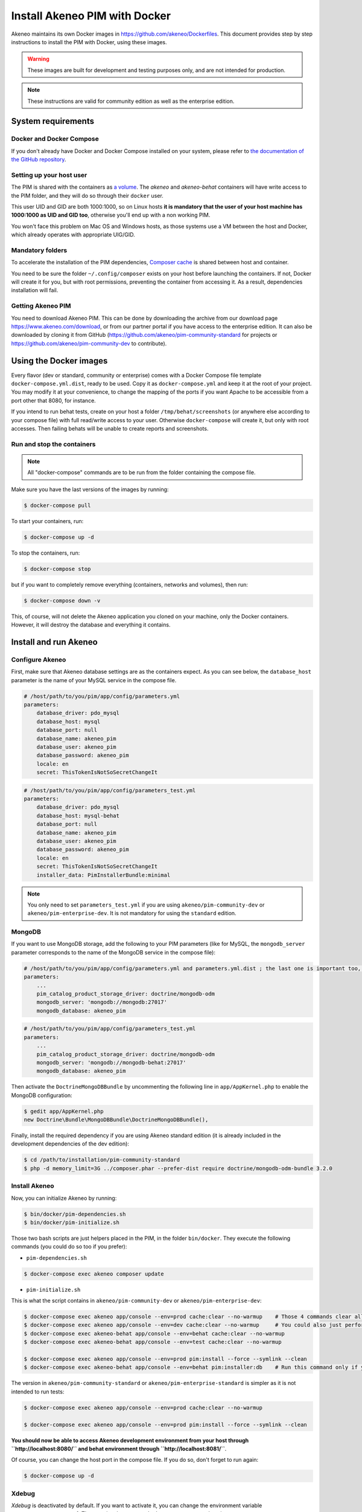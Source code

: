 Install Akeneo PIM with Docker
==============================

Akeneo maintains its own Docker images in https://github.com/akeneo/Dockerfiles. This document provides step by step instructions to install the PIM with Docker, using these images.

.. warning::

   These images are built for development and testing purposes only, and are not intended for production.

.. note::

   These instructions are valid for community edition as well as the enterprise edition.


System requirements
-------------------

Docker and Docker Compose
*************************

If you don't already have Docker and Docker Compose installed on your system, please refer to `the documentation of the GitHub repository <https://github.com/akeneo/Dockerfiles/blob/master/Docs/getting-started.md>`_.

Setting up your host user
*************************

The PIM is shared with the containers as `a volume <https://docs.docker.com/engine/admin/volumes/volumes/>`_.
The *akeneo* and *akeneo-behat* containers will have write access to the PIM folder, and they will do so through their ``docker`` user.

This user UID and GID are both 1000:1000, so on Linux hosts **it is mandatory that the user of your host machine has 1000:1000 as UID and GID too**, otherwise you'll end up with a non working PIM.

You won't face this problem on Mac OS and Windows hosts, as those systems use a VM between the host and Docker, which already operates with appropriate UIG/GID.

Mandatory folders
*****************

To accelerate the installation of the PIM dependencies, `Composer cache <https://github.com/akeneo/pim-community-dev/blob/1.6/docker-compose.yml.dist#L19>`_ is shared between host and container.

You need to be sure the folder ``~/.config/composer`` exists on your host before launching the containers. If not, Docker will create it for you, but with root permissions, preventing the container from accessing it. As a result, dependencies installation will fail.

Getting Akeneo PIM
******************

You need to download Akeneo PIM. This can be done by downloading the archive from our download page https://www.akeneo.com/download,
or from our partner portal if you have access to the enterprise edition. It can also be downloaded by cloning it from GitHub
(https://github.com/akeneo/pim-community-standard for projects or https://github.com/akeneo/pim-community-dev to contribute).


Using the Docker images
-----------------------

Every flavor (dev or standard, community or enterprise) comes with a Docker Compose file template ``docker-compose.yml.dist``, ready to be used.
Copy it as ``docker-compose.yml`` and keep it at the root of your project. You may modify it at your convenience, to change the mapping of the ports
if you want Apache to be accessible from a port other that 8080, for instance.

If you intend to run behat tests, create on your host a folder ``/tmp/behat/screenshots`` (or anywhere else according to your compose file) with full read/write access to your user.
Otherwise ``docker-compose`` will create it, but only with root accesses. Then failing behats will be unable to create reports and screenshots.


Run and stop the containers
***************************

.. note::

   All "docker-compose" commands are to be run from the folder containing the compose file.

Make sure you have the last versions of the images by running:

.. code-block:: bash

   $ docker-compose pull

To start your containers, run:

.. code-block:: bash

   $ docker-compose up -d

To stop the containers, run:

.. code-block:: bash

   $ docker-compose stop

but if you want to completely remove everything (containers, networks and volumes), then run:

.. code-block:: bash

   $ docker-compose down -v

This, of course, will not delete the Akeneo application you cloned on your machine, only the Docker containers. However, it will destroy the database and everything it contains.


Install and run Akeneo
----------------------

Configure Akeneo
****************

First, make sure that Akeneo database settings are as the containers expect.
As you can see below, the ``database_host`` parameter is the name of your MySQL service in the compose file.

.. code-block:: yaml

   # /host/path/to/you/pim/app/config/parameters.yml
   parameters:
       database_driver: pdo_mysql
       database_host: mysql
       database_port: null
       database_name: akeneo_pim
       database_user: akeneo_pim
       database_password: akeneo_pim
       locale: en
       secret: ThisTokenIsNotSoSecretChangeIt

.. code-block:: yaml

   # /host/path/to/you/pim/app/config/parameters_test.yml
   parameters:
       database_driver: pdo_mysql
       database_host: mysql-behat
       database_port: null
       database_name: akeneo_pim
       database_user: akeneo_pim
       database_password: akeneo_pim
       locale: en
       secret: ThisTokenIsNotSoSecretChangeIt
       installer_data: PimInstallerBundle:minimal

.. note::

   You only need to set ``parameters_test.yml`` if you are using ``akeneo/pim-community-dev`` or ``akeneo/pim-enterprise-dev``. It is not mandatory for using the ``standard`` edition.

MongoDB
*******

If you want to use MongoDB storage, add the following to your PIM parameters (like for MySQL, the ``mongodb_server`` parameter corresponds to the name of the MongoDB service in the compose file):

.. code-block:: yaml

   # /host/path/to/you/pim/app/config/parameters.yml and parameters.yml.dist ; the last one is important too, to avoid removal on "composer update"
   parameters:
       ...
       pim_catalog_product_storage_driver: doctrine/mongodb-odm
       mongodb_server: 'mongodb://mongodb:27017'
       mongodb_database: akeneo_pim

.. code-block:: yaml

   # /host/path/to/you/pim/app/config/parameters_test.yml
   parameters:
       ...
       pim_catalog_product_storage_driver: doctrine/mongodb-odm
       mongodb_server: 'mongodb://mongodb-behat:27017'
       mongodb_database: akeneo_pim

Then activate the ``DoctrineMongoDBBundle`` by uncommenting the following line in ``app/AppKernel.php`` to enable the MongoDB configuration:

.. code-block:: bash

    $ gedit app/AppKernel.php
    new Doctrine\Bundle\MongoDBBundle\DoctrineMongoDBBundle(),

Finally, install the required dependency if you are using Akeneo standard edition (it is already included in the development dependencies of the dev edition):

.. code-block:: bash

        $ cd /path/to/installation/pim-community-standard
        $ php -d memory_limit=3G ../composer.phar --prefer-dist require doctrine/mongodb-odm-bundle 3.2.0


Install Akeneo
**************

Now, you can initialize Akeneo by running:

.. code-block:: bash

   $ bin/docker/pim-dependencies.sh
   $ bin/docker/pim-initialize.sh

Those two bash scripts are just helpers placed in the PIM, in the folder ``bin/docker``. They execute the following commands (you could do so too if you prefer):

- ``pim-dependencies.sh``

.. code-block:: bash

   $ docker-compose exec akeneo composer update

- ``pim-initialize.sh``

This is what the script contains in ``akeneo/pim-community-dev`` or ``akeneo/pim-enterprise-dev``:

.. code-block:: bash

   $ docker-compose exec akeneo app/console --env=prod cache:clear --no-warmup    # Those 4 commands clear all the caches of Symfony 2
   $ docker-compose exec akeneo app/console --env=dev cache:clear --no-warmup     # You could also just perform a "rm -rf app/cache/*"
   $ docker-compose exec akeneo-behat app/console --env=behat cache:clear --no-warmup
   $ docker-compose exec akeneo-behat app/console --env=test cache:clear --no-warmup

   $ docker-compose exec akeneo app/console --env=prod pim:install --force --symlink --clean
   $ docker-compose exec akeneo-behat app/console --env=behat pim:installer:db    # Run this command only if you want to run behat or integration tests

The version in ``akeneo/pim-community-standard`` or ``akeneo/pim-enterprise-standard`` is simpler as it is not intended to run tests:

.. code-block:: bash

   $ docker-compose exec akeneo app/console --env=prod cache:clear --no-warmup

   $ docker-compose exec akeneo app/console --env=prod pim:install --force --symlink --clean


**You should now be able to access Akeneo development environment from your host through ``http://localhost:8080/`` and behat environment through ``http://localhost:8081/``**.

Of course, you can change the host port in the compose file. If you do so, don't forget to run again:

.. code-block:: bash

   $ docker-compose up -d


Xdebug
******

*Xdebug* is deactivated by default. If you want to activate it, you can change the environment variable ``PHP_XDEBUG_ENABLED`` to 1. Then you just have to run ``docker-compose up -d`` again.

Also, you can configure two things on Xdebug through environment variables on ``akeneo`` images. These environment variables are all optional:

- ``PHP_XDEBUG_IDE_KEY``: the IDE KEY you want to use (by default ``XDEBUG_IDE_KEY``)
- ``PHP_XDEBUG_REMOTE_HOST``: your host IP address (by default it allows all IPs)


Run behat tests
---------------

The tests are to be run inside the containers. Start by configuring Behat as follows:

.. code-block:: yaml

   # /host/path/to/your/pim/behat.yml
   default:
       paths:
           features: features
       context:
           class:  Context\FeatureContext
           parameters:
               base_url: 'http://akeneo-behat/'
               timeout: 10000
               window_width: 1280
               window_height: 1024
       extensions:
           Behat\MinkExtension\Extension:
               default_session: symfony2
               show_cmd: chromium-browser %s
               selenium2:
                   wd_host: 'http://selenium:4444/wd/hub'
               base_url: 'http://akeneo-behat/'
               files_path: 'features/Context/fixtures/'
           Behat\Symfony2Extension\Extension:
               kernel:
                   env: behat
                   debug: false
           SensioLabs\Behat\PageObjectExtension\Extension: ~

You are now able to run behat tests.

.. code-block:: bash

   $ docker-compose exec akeneo-behat bin/behat features/path/to/scenario


What if?
--------

I want to see my tests running
******************************

The docker image ``selenium/standalone-firefox-debug`` comes with a VNC server in it. You need a VNC client, and to connect to ``localhost:5900``. You will then be able to see you browser and your tests running in it!


I never want to see my tests running
************************************

In this case, you don't need to have a VNC server in your selenium container.

You can achieve that simply by replacing the image ``selenium/standalone-firefox-debug`` by ``selenium/standalone-firefox``. The first is based on the second, simply adding the VNC server.

Don't forget to also remove the binding on port 5900, now useless as ``selenium/standalone-firefox`` does not expose it.


I want to run my tests in Chrome instead of Firefox
***************************************************

Then all you need to do is to replace the image ``selenium/standalone-firefox-debug`` by ``selenium/standalone-chrome-debug`` (or ``selenium/standalone-chrome`` if you don't want to see the browser in action).
